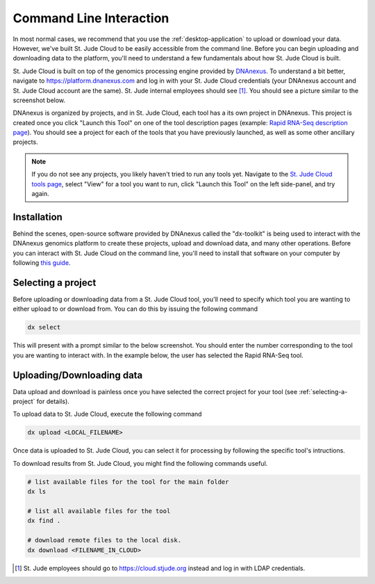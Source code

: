 .. _dx-toolkit:

Command Line Interaction 
========================

In most normal cases, we recommend that you use the :ref:`desktop-application`
to upload or download your data. However, we've built St. Jude
Cloud to be easily accessible from the command line. Before you 
can begin uploading and downloading data to the platform, 
you'll need to understand a few fundamentals about how St. Jude Cloud
is built.

St. Jude Cloud is built on top of the genomics processing engine
provided by `DNAnexus <https://www.dnanexus.com/>`_. To understand
a bit better, navigate to https://platform.dnanexus.com
and log in with your St. Jude Cloud credentials (your DNAnexus account
and St. Jude Cloud account are the same). St. Jude internal employees should see [1]_. You should see a picture
similar to the screenshot below. 

.. image:: resources/platform-dnanexus.png

DNAnexus is organized by projects, and in St. Jude Cloud, each tool
has a its own project in DNAnexus. This project is created once you click
"Launch this Tool" on one of the tool description pages (example: `Rapid RNA-Seq description page <https://platform.stjude.cloud/tools/rapid_rna-seq>`_).
You should see a project for each of the tools that you have previously
launched, as well as some other ancillary projects.

.. note:: If you do not see any projects, you likely haven't tried to run
          any tools yet. Navigate to the
          `St. Jude Cloud tools page <https://platform.stjude.cloud/tools>`_,
          select "View" for a tool you want to run, click "Launch this Tool"
          on the left side-panel, and try again.

Installation
------------

Behind the scenes, open-source software provided by DNAnexus called the 
"dx-toolkit" is being used to interact with the DNAnexus genomics 
platform to create these projects, upload and download data, and many other operations.
Before you can interact with St. Jude Cloud on the command line, you'll
need to install that software on your computer by following 
`this guide <https://wiki.dnanexus.com/Downloads#DNAnexus-Platform-SDK>`_.

.. _selecting-a-project:

Selecting a project
-------------------

Before uploading or downloading data from a St. Jude Cloud tool,
you'll need to specify which tool you are wanting to either upload to
or download from. You can do this by issuing the following command

.. code-block:: bash

   dx select

This will present with a prompt similar to the below screenshot.
You should enter the number corresponding to the tool you are 
wanting to interact with. In the example below, the user has 
selected the Rapid RNA-Seq tool.

.. image:: resources/select-project.png

Uploading/Downloading data
--------------------------

Data upload and download is painless once you have selected the
correct project for your tool (see :ref:`selecting-a-project` for details).

To upload data to St. Jude Cloud, execute the following command

.. code-block:: bash

   dx upload <LOCAL_FILENAME>

Once data is uploaded to St. Jude Cloud, you can select it for processing
by following the specific tool's intructions.

To download results from St. Jude Cloud, you might find the following commands
useful.

.. code-block:: bash

   # list available files for the tool for the main folder
   dx ls

   # list all available files for the tool
   dx find .
   
   # download remote files to the local disk.
   dx download <FILENAME_IN_CLOUD>
  
.. [1] St. Jude employees should go to https://cloud.stjude.org instead and log in with LDAP credentials.